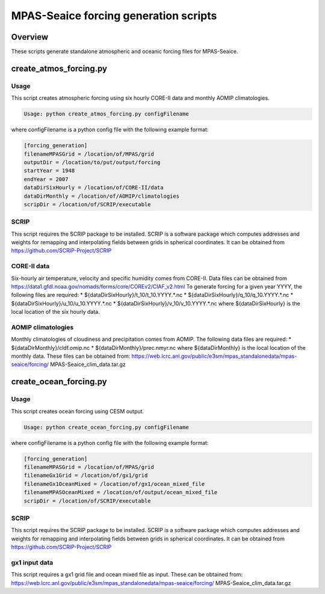 ======================================
MPAS-Seaice forcing generation scripts
======================================

Overview
========

These scripts generate standalone atmospheric and oceanic forcing files for
MPAS-Seaice.

create_atmos_forcing.py
=======================

Usage
-----

This script creates atmospheric forcing using six hourly CORE-II data and
monthly AOMIP climatologies.

.. code::

   Usage: python create_atmos_forcing.py configFilename

where configFilename is a python config file with the following example format:

.. code::

   [forcing_generation]
   filenameMPASGrid = /location/of/MPAS/grid
   outputDir = /location/to/put/output/forcing
   startYear = 1948
   endYear = 2007
   dataDirSixHourly = /location/of/CORE-II/data
   dataDirMonthly = /location/of/AOMIP/climatologies
   scripDir = /location/of/SCRIP/executable

SCRIP
-----

This script requires the SCRIP package to be installed.
SCRIP is a software package which computes addresses and weights for remapping
and interpolating fields between grids in spherical coordinates. It can be
obtained from https://github.com/SCRIP-Project/SCRIP

CORE-II data
------------

Six-hourly air temperature, velocity and specific humidity comes from CORE-II.
Data files can be obtained from
https://data1.gfdl.noaa.gov/nomads/forms/core/COREv2/CIAF_v2.html
To generate forcing for a given year YYYY, the following files are required:
* ${dataDirSixHourly}/t_10/t_10.YYYY.*.nc
* ${dataDirSixHourly}/q_10/q_10.YYYY.*.nc
* ${dataDirSixHourly}/u_10/u_10.YYYY.*.nc
* ${dataDirSixHourly}/v_10/v_10.YYYY.*.nc
where ${dataDirSixHourly} is the local location of the six hourly data.

AOMIP climatologies
-------------------

Monthly climatologies of cloudiness and precipitation comes from AOMIP.
The following data files are required:
* ${dataDirMonthly}/cldf.omip.nc
* ${dataDirMonthly}/prec.nmyr.nc
where ${dataDirMonthly} is the local location of the monthly data.
These files can be obtained from:
https://web.lcrc.anl.gov/public/e3sm/mpas_standalonedata/mpas-seaice/forcing/
MPAS-Seaice_clim_data.tar.gz


create_ocean_forcing.py
=======================

Usage
-----

This script creates ocean forcing using CESM output.

.. code::

   Usage: python create_ocean_forcing.py configFilename

where configFilename is a python config file with the following example format:

.. code::

   [forcing_generation]
   filenameMPASGrid = /location/of/MPAS/grid
   filenameGx1Grid = /location/of/gx1/grid
   filenameGx1OceanMixed = /location/of/gx1/ocean_mixed_file
   filenameMPASOceanMixed = /location/of/output/ocean_mixed_file
   scripDir = /location/of/SCRIP/executable

SCRIP
-----

This script requires the SCRIP package to be installed.
SCRIP is a software package which computes addresses and weights for remapping
and interpolating fields between grids in spherical coordinates. It can be
obtained from https://github.com/SCRIP-Project/SCRIP

gx1 input data
--------------

This script requires a gx1 grid file and ocean mixed file as input. These can be
obtained from:
https://web.lcrc.anl.gov/public/e3sm/mpas_standalonedata/mpas-seaice/forcing/
MPAS-Seaice_clim_data.tar.gz
